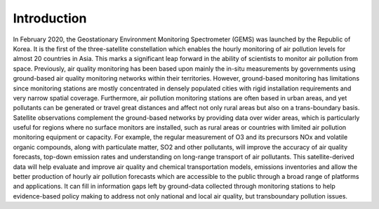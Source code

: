 Introduction
===========================================


In February 2020, the Geostationary Environment Monitoring Spectrometer (GEMS) was launched by the Republic of Korea. It is the first of the three-satellite constellation which enables the hourly monitoring of air pollution levels for almost 20 countries in Asia. This marks a significant leap forward in the ability of scientists to monitor air pollution from space.
Previously, air quality monitoring has been based upon mainly the in-situ measurements by governments using ground-based air quality monitoring networks within their territories. However, ground-based monitoring has limitations since monitoring stations are mostly concentrated in densely populated cities with rigid installation requirements and very narrow spatial coverage. Furthermore, air pollution monitoring stations are often based in urban areas, and yet pollutants can be generated or travel great distances and affect not only rural areas but also on a trans-boundary basis. Satellite observations complement the ground-based networks by providing data over wider areas, which is particularly useful for regions where no surface monitors are installed, such as rural areas or countries with limited air pollution monitoring equipment or capacity. For example, the regular measurement of O3 and its precursors NOx and volatile organic compounds, along with particulate matter, SO2 and other pollutants, will improve the accuracy of air quality forecasts, top-down emission rates and understanding on long-range transport of air pollutants. This satellite-derived data will help evaluate and improve air quality and chemical transportation models, emissions inventories and allow the better production of hourly air pollution forecasts which are accessible to the public through a broad range of platforms and applications. It can fill in information gaps left by ground-data collected through monitoring stations to help evidence-based policy making to address not only national and local air quality, but transboundary pollution issues.
